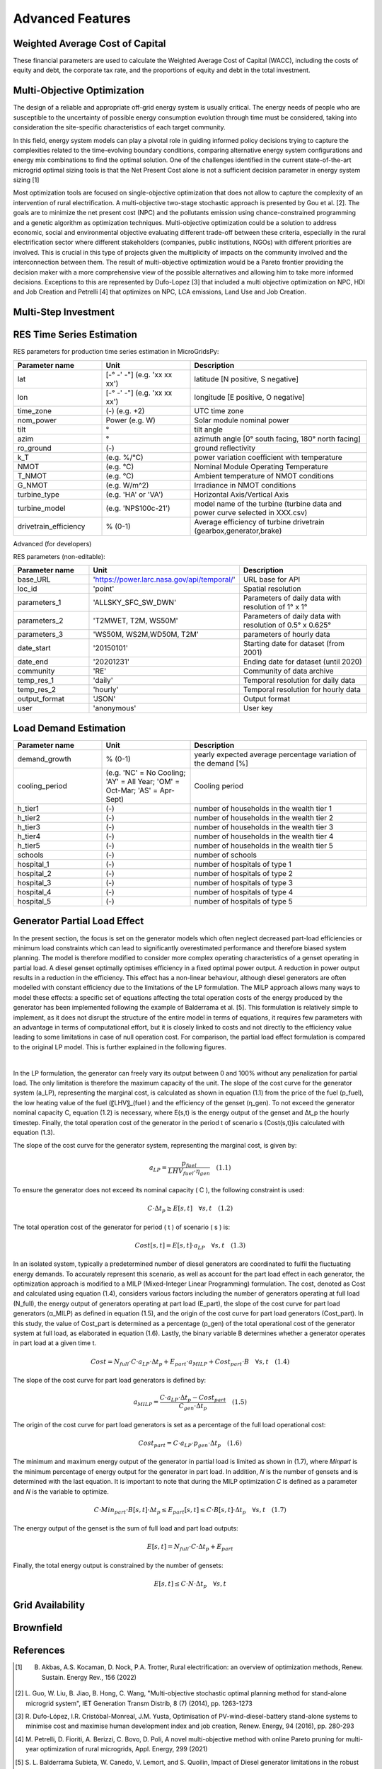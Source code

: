 Advanced Features
=========================
.. role:: raw-html(raw)
    :format: html

Weighted Average Cost of Capital
------------

These financial parameters are used to calculate the Weighted Average Cost of Capital (WACC), including the costs of equity and debt, the corporate tax rate, and the proportions of equity and debt in the total investment.

Multi-Objective Optimization
------------
The design of a reliable and appropriate off-grid energy system is usually critical. The energy needs of people who are susceptible to the uncertainty of possible energy consumption evolution through time must be considered, taking into consideration the site-specific characteristics of each target community.

In this field, energy system models can play a pivotal role in guiding informed policy decisions trying to capture the complexities related to the time-evolving boundary conditions, comparing alternative energy system configurations and energy mix combinations to find the optimal solution. One of the challenges identified in the current state-of-the-art microgrid optimal sizing tools is that the Net Present Cost alone is not a sufficient decision parameter in energy system sizing [1]

Most optimization tools are focused on single-objective optimization that does not allow to capture the complexity of an intervention of rural electrification. A multi-objective two-stage stochastic approach is presented by Gou et al. [2]. The goals are to minimize the net present cost (NPC) and the pollutants emission using chance-constrained programming and a genetic algorithm as optimization techniques. Multi-objective optimization could be a solution to address economic, social and environmental objective evaluating different trade-off between these criteria, especially in the rural electrification sector where different stakeholders (companies, public institutions, NGOs) with different priorities are involved. This is crucial in this type of projects given the multiplicity of impacts on the community involved and the interconnection between them. The result of multi-objective optimization would be a Pareto frontier providing the decision maker with a more comprehensive view of the possible alternatives and allowing him to take more informed decisions. Exceptions to this are represented by Dufo-Lopez [3] that included a multi objective optimization on NPC, HDI and Job Creation and Petrelli [4] that optimizes on NPC, LCA emissions, Land Use and Job Creation.


Multi-Step Investment
--------------------------

RES Time Series Estimation
----------------

RES parameters for production time series estimation in MicroGridsPy:

.. list-table:: 
   :widths: 25 25 50
   :header-rows: 1

   * - Parameter name
     - Unit
     - Description
   * - lat
     - [-° -' -"] (e.g. 'xx xx xx')
     - latitude  [N positive, S negative]
   * - lon
     - [-° -' -"] (e.g. 'xx xx xx')
     - longitude [E positive, O negative]
   * - time_zone
     - (-) (e.g. +2)
     - UTC time zone 
   * - nom_power
     - Power (e.g. W)
     - Solar module nominal power 	
   * - tilt
     - °
     - tilt angle 
   * - azim
     - °
     - azimuth angle [0° south facing, 180° north facing]
   * - ro_ground
     - (-)
     - ground reflectivity  
   * - k_T
     - (e.g. %/°C)
     - power variation coefficient with temperature 
   * - NMOT
     - (e.g. °C)
     - Nominal Module Operating Temperature 
   * - T_NMOT
     - (e.g. °C)
     - Ambient temperature of NMOT conditions
   * - G_NMOT
     - (e.g. W/m^2)
     - Irradiance in NMOT conditions 
   * - turbine_type
     - (e.g. 'HA' or 'VA')
     - Horizontal Axis/Vertical Axis
   * - turbine_model
     - (e.g. 'NPS100c-21')
     - model name of the turbine (turbine data and power curve selected in XXX.csv)
   * - drivetrain_efficiency
     - % (0-1)
     - Average efficiency of turbine drivetrain (gearbox,generator,brake)


Advanced (for developers)


RES parameters (non-editable):

.. list-table:: 
   :widths: 25 25 50
   :header-rows: 1

   * - Parameter name
     - Unit
     - Description
   * - base_URL
     - 'https://power.larc.nasa.gov/api/temporal/'
     - URL base for API 
   * - loc_id
     - 'point'
     - Spatial resolution
   * - parameters_1
     - 'ALLSKY_SFC_SW_DWN'
     - Parameters of daily data with resolution of 1° x 1°
   * - parameters_2
     - 'T2MWET, T2M, WS50M'
     - Parameters of daily data with resolution of 0.5° x 0.625°
   * - parameters_3
     - 'WS50M, WS2M,WD50M, T2M'
     - parameters of hourly data
   * - date_start
     - '20150101'
     - Starting date for dataset (from 2001)
   * - date_end
     - '20201231'
     - Ending date for dataset (until 2020)
   * - community
     - 'RE'
     - Community of data archive
   * - temp_res_1
     - 'daily'
     - Temporal resolution for daily data
   * - temp_res_2
     - 'hourly'
     - Temporal resolution for hourly data
   * - output_format
     - 'JSON'
     - Output format
   * - user
     - 'anonymous'
     - User key



Load Demand Estimation
----------------------



.. list-table:: 
   :widths: 25 25 50
   :header-rows: 1

   * - Parameter name
     - Unit
     - Description
   * - demand_growth
     - % (0-1)
     - yearly expected average percentage variation of the demand [%]
   * - cooling_period
     - (e.g. 'NC' = No Cooling; 'AY' = All Year; 'OM' = Oct-Mar; 'AS' = Apr-Sept)
     - Cooling period 
   * - h_tier1
     - (-)
     - number of households in the wealth tier 1
   * - h_tier2
     - (-)
     - number of households in the wealth tier 2
   * - h_tier3
     - (-)
     - number of households in the wealth tier 3
   * - h_tier4
     - (-)
     - number of households in the wealth tier 4
   * - h_tier5
     - (-)
     - number of households in the wealth tier 5
   * - schools
     - (-)
     - number of schools
   * - hospital_1
     - (-)
     - number of hospitals of type 1
   * - hospital_2
     - (-)
     - number of hospitals of type 2
   * - hospital_3
     - (-)
     - number of hospitals of type 3
   * - hospital_4
     - (-)
     - number of hospitals of type 4
   * - hospital_5
     - (-)
     - number of hospitals of type 5


Generator Partial Load Effect
----------------------
In the present section, the focus is set on the generator models which often neglect decreased part-load efficiencies or minimum load constraints which can lead to significantly overestimated performance and therefore biased system planning. The model is therefore modified to consider more complex operating characteristics of a genset operating in partial load. A diesel genset optimally optimises efficiency in a fixed optimal power output. A reduction in power output results in a reduction in the efficiency. This effect has a non-linear behaviour, although diesel generators are often modelled with constant efficiency due to the limitations of the LP formulation. The MILP approach allows many ways to model these effects: a specific set of equations affecting the total operation costs of the energy produced by the generator has been implemented following the example of Balderrama et al. [5]. This formulation is relatively simple to implement, as it does not disrupt the structure of the entire model in terms of equations, it requires few parameters with an advantage in terms of computational effort, but it is closely linked to costs and not directly to the efficiency value leading to some limitations in case of null operation cost. For comparison, the partial load effect formulation is compared to the original LP model. This is further explained in the following figures.

.. raw:: html

    <div style="display: flex; justify-content: center; align-items: center;">
        <img src="https://github.com/AleOnori98/MicroGridsPy_Doc/blob/main/docs/source/Images/Partial%20load%201.png?raw=true" width="350" style="margin-right: 10px;"/>
        <img src="https://github.com/AleOnori98/MicroGridsPy_Doc/blob/main/docs/source/Images/Partial%20Load%202.jpg?raw=true" width="350" />
    </div>


.. |nbsp| unicode:: 0xA0 
   :trim:

|nbsp|

In the LP formulation, the generator can freely vary its output between 0 and 100% without any penalization for partial load. The only limitation is therefore the maximum capacity of the unit. The slope of the cost curve for the generator system (a_LP), representing the marginal cost, is calculated as shown in equation (1.1) from the price of the fuel (p_fuel), the low heating value of the fuel (〖LHV〗_(fuel ) and the efficiency of the genset (η_gen). To not exceed the generator nominal capacity C, equation (1.2) is necessary, where E(s,t) is the energy output of the genset and Δt_p the hourly timestep. Finally, the total operation cost of the generator in the period t of scenario s (Cost(s,t))is calculated with equation (1.3).

The slope of the cost curve for the generator system, representing the marginal cost, is given by:

.. raw:: html

    <style>
    .equation-container {
        overflow-x: auto;
        width: 100%;
        display: block;
    }
    .scrollable-equation {
        white-space: nowrap;
        overflow-x: scroll;
        display: block;
    }
    </style>
    <div class="equation-container">
    <div class="scrollable-equation">

.. math::

    a_{LP} = \frac{p_{fuel}}{LHV_{fuel} \cdot \eta_{gen}} \quad (1.1)

.. raw:: html

    </div>
    </div>

To ensure the generator does not exceed its nominal capacity \( C \), the following constraint is used:

.. raw:: html

    <style>
    .equation-container {
        overflow-x: auto;
        width: 100%;
        display: block;
    }
    .scrollable-equation {
        white-space: nowrap;
        overflow-x: scroll;
        display: block;
    }
    </style>
    <div class="equation-container">
    <div class="scrollable-equation">

.. math::

    C \cdot \Delta t_p \geq E[s, t] \quad \forall s, t \quad (1.2)

The total operation cost of the generator for period \( t \) of scenario \( s \) is:

.. raw:: html

    <style>
    .equation-container {
        overflow-x: auto;
        width: 100%;
        display: block;
    }
    .scrollable-equation {
        white-space: nowrap;
        overflow-x: scroll;
        display: block;
    }
    </style>
    <div class="equation-container">
    <div class="scrollable-equation">

.. math::

    Cost[s, t] = E[s, t] \cdot a_{LP} \quad \forall s, t \quad (1.3)

In an isolated system, typically a predetermined number of diesel generators are coordinated to fulfil the fluctuating energy demands. To accurately represent this scenario, as well as account for the part load effect in each generator, the optimization approach is modified to a MILP (Mixed-Integer Linear Programming) formulation. The cost, denoted as Cost and calculated using equation (1.4), considers various factors including the number of generators operating at full load (N_full), the energy output of generators operating at part load (E_part), the slope of the cost curve for part load generators (α_MILP) as defined in equation (1.5), and the origin of the cost curve for part load generators (Cost_part). In this study, the value of Cost_part is determined as a percentage (p_gen) of the total operational cost of the generator system at full load, as elaborated in equation (1.6). Lastly, the binary variable B determines whether a generator operates in part load at a given time t.

.. raw:: html

    <style>
    .equation-container {
        overflow-x: auto;
        width: 100%;
        display: block;
    }
    .scrollable-equation {
        white-space: nowrap;
        overflow-x: scroll;
        display: block;
    }
    </style>
    <div class="equation-container">
    <div class="scrollable-equation">

.. math::

    Cost = N_{full} \cdot C \cdot a_{LP} \cdot \Delta t_p + E_{part} \cdot a_{MILP} + Cost_{part} \cdot B \quad \forall s, t \quad (1.4)

The slope of the cost curve for part load generators is defined by:

.. raw:: html

    <style>
    .equation-container {
        overflow-x: auto;
        width: 100%;
        display: block;
    }
    .scrollable-equation {
        white-space: nowrap;
        overflow-x: scroll;
        display: block;
    }
    </style>
    <div class="equation-container">
    <div class="scrollable-equation">

.. math::

    a_{MILP} = \frac{C \cdot a_{LP} \cdot \Delta t_p - Cost_{part}}{C_{gen} \cdot \Delta t_p} \quad (1.5)

The origin of the cost curve for part load generators is set as a percentage of the full load operational cost:

.. raw:: html

    <style>
    .equation-container {
        overflow-x: auto;
        width: 100%;
        display: block;
    }
    .scrollable-equation {
        white-space: nowrap;
        overflow-x: scroll;
        display: block;
    }
    </style>
    <div class="equation-container">
    <div class="scrollable-equation">

.. math::

    Cost_{part} = C \cdot a_{LP} \cdot p_{gen} \cdot \Delta t_p \quad (1.6)

The minimum and maximum energy output of the generator in partial load is limited as shown in (1.7), where 𝑀𝑖𝑛𝑝𝑎𝑟𝑡 is the minimum percentage of energy output for the generator in part load. In addition, 𝑁 is the number of gensets and is determined with the last equation. It is important to note that during the MILP optimization 𝐶 is defined as a parameter and 𝑁 is the variable to optimize.

.. raw:: html

    <style>
    .equation-container {
        overflow-x: auto;
        width: 100%;
        display: block;
    }
    .scrollable-equation {
        white-space: nowrap;
        overflow-x: scroll;
        display: block;
    }
    </style>
    <div class="equation-container">
    <div class="scrollable-equation">

.. math::

    C \cdot Min_{part} \cdot B[s, t] \cdot \Delta t_p \leq E_{part}[s, t] \leq C \cdot B[s, t] \cdot \Delta t_p \quad \forall s, t \quad (1.7)

The energy output of the genset is the sum of full load and part load outputs:

.. raw:: html

    <style>
    .equation-container {
        overflow-x: auto;
        width: 100%;
        display: block;
    }
    .scrollable-equation {
        white-space: nowrap;
        overflow-x: scroll;
        display: block;
    }
    </style>
    <div class="equation-container">
    <div class="scrollable-equation">

.. math::

    E[s, t] = N_{full} \cdot C \cdot \Delta t_p + E_{part} 

Finally, the total energy output is constrained by the number of gensets:

.. raw:: html

    <style>
    .equation-container {
        overflow-x: auto;
        width: 100%;
        display: block;
    }
    .scrollable-equation {
        white-space: nowrap;
        overflow-x: scroll;
        display: block;
    }
    </style>
    <div class="equation-container">
    <div class="scrollable-equation">

.. math::

    E[s, t] \leq C \cdot N \cdot \Delta t_p \quad \forall s, t 

.. raw:: html

    </div>
    </div>

Grid Availability
----------------------




Brownfield
----------------------

References
----------------------
.. [1] B. Akbas, A.S. Kocaman, D. Nock, P.A. Trotter, Rural electrification: an overview of optimization methods, Renew. Sustain. Energy Rev., 156 (2022)
.. [2] L. Guo, W. Liu, B. Jiao, B. Hong, C. Wang, "Multi-objective stochastic optimal planning method for stand-alone microgrid system", IET Generation
       Transm Distrib, 8 (7) (2014), pp. 1263-1273
.. [3] R. Dufo-López, I.R. Cristóbal-Monreal, J.M. Yusta, Optimisation of PV-wind-diesel-battery stand-alone systems to minimise cost and maximise human 
       development index and job creation, Renew. Energy, 94 (2016), pp. 280-293
.. [4] M. Petrelli, D. Fioriti, A. Berizzi, C. Bovo, D. Poli, A novel multi-objective method with online Pareto pruning for multi-year optimization of 
       rural microgrids, Appl. Energy, 299 (2021)
.. [5] S. L. Balderrama Subieta, W. Canedo, V. Lemort, and S. Quoilin, Impact of Diesel generator limitations in the robust sizing of isolated hybrid 
       Microgrids including PV and batteries, in 30th International Conference on Efficiency, Cost, Optimization, Simulation and Environmental Impact of 
       Energy Systems, 2017



